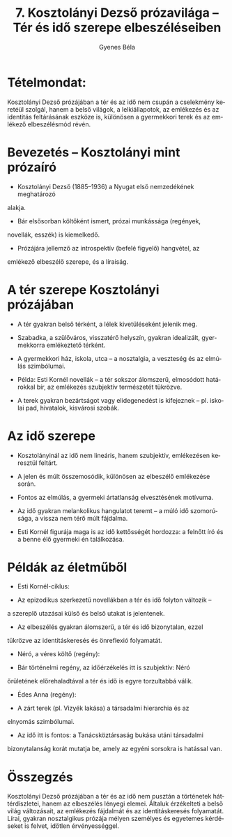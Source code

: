 #+TITLE: 7. Kosztolányi Dezső prózavilága -- Tér és idő szerepe elbeszéléseiben
#+AUTHOR: Gyenes Béla
#+LANGUAGE: hu
#+CATEGORY: hu_irodalom
* Tételmondat:
:PROPERTIES:
:CUSTOM_ID: tételmondat
:END:
Kosztolányi Dezső prózájában a tér és az idő nem csupán a cselekmény keretéül szolgál, hanem a belső világok, a lelkiállapotok, az emlékezés és az identitás feltárásának eszköze is, különösen a gyermekkori terek és az emlékező elbeszélésmód révén.

* Bevezetés -- Kosztolányi mint prózaíró
:PROPERTIES:
:CUSTOM_ID: bevezetés-kosztolányi-mint-prózaíró
:END:
- Kosztolányi Dezső (1885--1936) a Nyugat első nemzedékének meghatározó
alakja.

- Bár elsősorban költőként ismert, prózai munkássága (regények,
novellák, esszék) is kiemelkedő.

- Prózájára jellemző az introspektív (befelé figyelő) hangvétel, az
emlékező elbeszélő szerepe, és a líraiság.

* A tér szerepe Kosztolányi prózájában
:PROPERTIES:
:CUSTOM_ID: a-tér-szerepe-kosztolányi-prózájában
:END:
- A tér gyakran belső térként, a lélek kivetüléseként jelenik meg.

- Szabadka, a szülőváros, visszatérő helyszín, gyakran idealizált, gyermekkorra emlékeztető térként.

- A gyermekkori ház, iskola, utca -- a nosztalgia, a veszteség és az elmúlás szimbólumai.

- Példa: Esti Kornél novellák -- a tér sokszor álomszerű, elmosódott határokkal bír, az emlékezés szubjektív természetét tükrözve.

- A terek gyakran bezártságot vagy elidegenedést is kifejeznek -- pl. iskolai pad, hivatalok, kisvárosi szobák.

* Az idő szerepe
:PROPERTIES:
:CUSTOM_ID: az-idő-szerepe
:END:
- Kosztolányinál az idő nem lineáris, hanem szubjektív, emlékezésen keresztül feltárt.

- A jelen és múlt összemosódik, különösen az elbeszélő emlékezése során.

- Fontos az elmúlás, a gyermeki ártatlanság elvesztésének motívuma.

- Az idő gyakran melankolikus hangulatot teremt -- a múló idő szomorúsága, a vissza nem térő múlt fájdalma.

- Esti Kornél figurája maga is az idő kettősségét hordozza: a felnőtt író és a benne élő gyermeki én találkozása.

* Példák az életműből
:PROPERTIES:
:CUSTOM_ID: példák-az-életműből
:END:
- Esti Kornél-ciklus:

- Az epizodikus szerkezetű novellákban a tér és idő folyton változik --
a szereplő utazásai külső és belső utakat is jelentenek.

- Az elbeszélés gyakran álomszerű, a tér és idő bizonytalan, ezzel
tükrözve az identitáskeresés és önreflexió folyamatát.

- Néró, a véres költő (regény):

- Bár történelmi regény, az időérzékelés itt is szubjektív: Néró
őrületének előrehaladtával a tér és idő is egyre torzultabbá válik.

- Édes Anna (regény):

- A zárt terek (pl. Vizyék lakása) a társadalmi hierarchia és az
elnyomás szimbólumai.

- Az idő itt is fontos: a Tanácsköztársaság bukása utáni társadalmi
bizonytalanság korát mutatja be, amely az egyéni sorsokra is hatással
van.

* Összegzés
:PROPERTIES:
:CUSTOM_ID: összegzés
:END:
Kosztolányi Dezső prózájában a tér és az idő nem pusztán a történetek
háttérdíszletei, hanem az elbeszélés lényegi elemei. Általuk érzékelteti
a belső világ változásait, az emlékezés fájdalmát és az identitáskeresés
folyamatát. Lírai, gyakran nosztalgikus prózája mélyen személyes és
egyetemes kérdéseket is felvet, időtlen érvényességgel.
